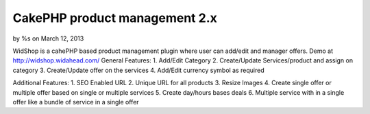 

CakePHP product management 2.x
==============================

by %s on March 12, 2013

WidShop is a cahePHP based product management plugin where user can
add/edit and manager offers. Demo at http://widshop.widahead.com/
General Features:
1. Add/Edit Category
2. Create/Update Services/product and assign on category
3. Create/Update offer on the services
4. Add/Edit currency symbol as required

Additional Features:
1. SEO Enabled URL
2. Unique URL for all products
3. Resize Images
4. Create single offer or multiple offer based on single or multiple
services
5. Create day/hours bases deals
6. Multiple service with in a single offer like a bundle of service in
a single offer

.. meta::
    :title: CakePHP product management 2.x
    :description: CakePHP Article related to CakePHP shopping cart,CakePHP product management,cakephp shopping module,cakephp shopping,cakephp shopping plugin,Articles
    :keywords: CakePHP shopping cart,CakePHP product management,cakephp shopping module,cakephp shopping,cakephp shopping plugin,Articles
    :copyright: Copyright 2013 
    :category: articles

